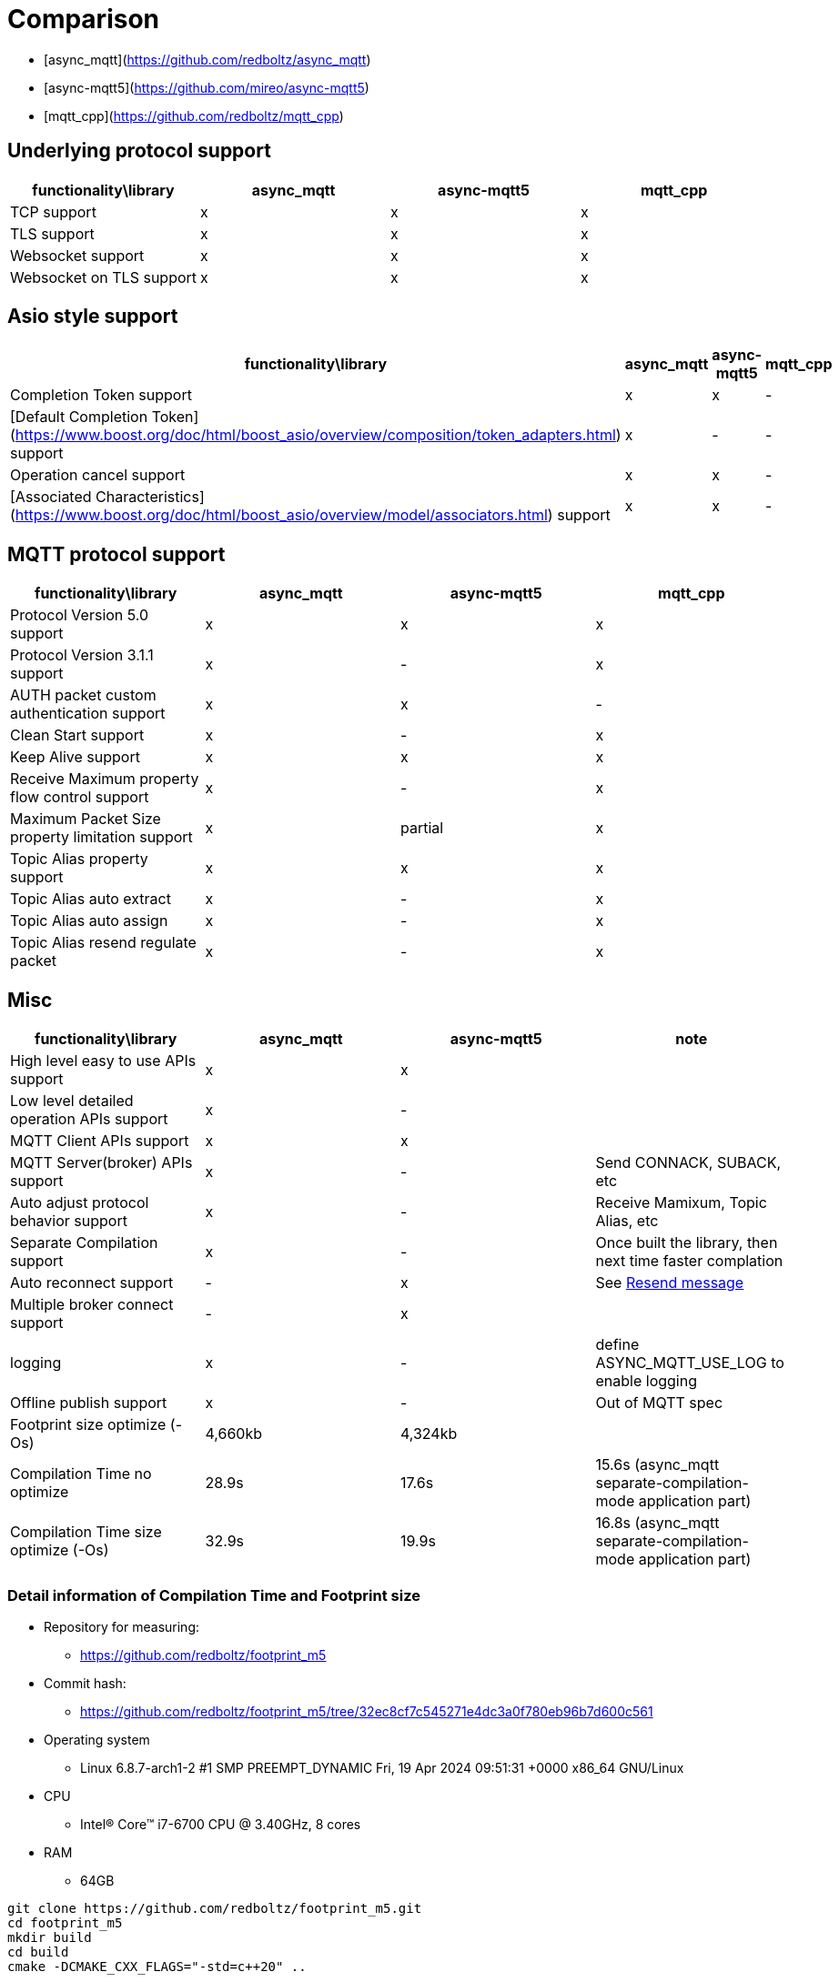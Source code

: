 :last-update-label!:
:am-version: latest
:source-highlighter: rouge
:rouge-style: base16.monokai

ifdef::env-github[:am-base-path: ../main]
ifndef::env-github[:am-base-path: ..]
ifdef::env-github[:api-base: link:https://redboltz.github.io/async_mqtt/doc/{am-version}/html]
ifndef::env-github[:api-base: link:api]

= Comparison

* [async_mqtt](https://github.com/redboltz/async_mqtt)
* [async-mqtt5](https://github.com/mireo/async-mqtt5)
* [mqtt_cpp](https://github.com/redboltz/mqtt_cpp)

== Underlying protocol support

|===
|functionality\library|async_mqtt|async-mqtt5|mqtt_cpp

|TCP support|x|x|x
|TLS support|x|x|x
|Websocket support|x|x|x
|Websocket on TLS support|x|x|x
|===

== Asio style support

|===
|functionality\library|async_mqtt|async-mqtt5|mqtt_cpp

|Completion Token support|x|x|-
|[Default Completion Token](https://www.boost.org/doc/html/boost_asio/overview/composition/token_adapters.html) support|x|-|-
|Operation cancel support|x|x|-
|[Associated Characteristics](https://www.boost.org/doc/html/boost_asio/overview/model/associators.html) support|x|x|-
|===

== MQTT protocol support

|===
|functionality\library|async_mqtt|async-mqtt5|mqtt_cpp

|Protocol Version 5.0 support|x|x|x
|Protocol Version 3.1.1 support|x|-|x
|AUTH packet custom authentication support|x|x|-
|Clean Start support|x|-|x
|Keep Alive support|x|x|x
|Receive Maximum property flow control support|x|-|x
|Maximum Packet Size property limitation support|x|partial|x
|Topic Alias property support|x|x|x
|Topic Alias auto extract|x|-|x
|Topic Alias auto assign|x|-|x
|Topic Alias resend regulate packet|x|-|x
|===

== Misc

|===
|functionality\library|async_mqtt|async-mqtt5|note

|High level easy to use APIs  support|x|x|

|Low level detailed operation APIs  support|x|-|

|MQTT Client APIs support|x|x|

|MQTT Server(broker) APIs support|x|-|Send CONNACK, SUBACK, etc
|Auto adjust protocol behavior support|x|-|Receive Mamixum, Topic Alias, etc
|Separate Compilation support|x|-|Once built the library, then next time faster complation
|Auto reconnect support|-|x|See xref:functionality/resend.adoc[Resend message]
|Multiple broker connect support|-|x|

|logging|x|-|define ASYNC_MQTT_USE_LOG to enable logging
|Offline publish support|x|-|Out of MQTT spec
|Footprint size optimize (-Os) |4,660kb|4,324kb|

|Compilation Time no optimize|28.9s|17.6s|15.6s (async_mqtt separate-compilation-mode application part)
|Compilation Time size optimize (-Os)|32.9s|19.9s|16.8s (async_mqtt separate-compilation-mode application part)
|===


=== Detail information of Compilation Time and Footprint size

* Repository for measuring:
** https://github.com/redboltz/footprint_m5
* Commit hash:
** https://github.com/redboltz/footprint_m5/tree/32ec8cf7c545271e4dc3a0f780eb96b7d600c561
* Operating system
** Linux 6.8.7-arch1-2 #1 SMP PREEMPT_DYNAMIC Fri, 19 Apr 2024 09:51:31 +0000 x86_64 GNU/Linux
* CPU
** Intel(R) Core(TM) i7-6700 CPU @ 3.40GHz, 8 cores
* RAM
** 64GB


```sh
git clone https://github.com/redboltz/footprint_m5.git
cd footprint_m5
mkdir build
cd build
cmake -DCMAKE_CXX_FLAGS="-std=c++20" ..
```

==== Compilation time (no optimization)

===== async-mqtt5 (header-only)

```
time make check_async-mqtt5
[ 50%] Building CXX object CMakeFiles/check_async-mqtt5.dir/src/check_async-mqtt5.cpp.o
[100%] Linking CXX executable check_async-mqtt5
[100%] Built target check_async-mqtt5
make check_async-mqtt5  16.81s user 0.74s system 99% cpu 17.598 total
```

===== async_mqtt (header-only)

```
time make check_async_mqtt
[ 50%] Building CXX object CMakeFiles/check_async_mqtt.dir/src/check_async_mqtt.cpp.o
[100%] Linking CXX executable check_async_mqtt
[100%] Built target check_async_mqtt
make check_async_mqtt  27.70s user 1.08s system 99% cpu 28.867 total
```

===== async_mqtt (separate-compilation-mode) library part

Separate compilation library part (**only once build required**).

```
time make async_mqtt
[ 50%] Building CXX object CMakeFiles/async_mqtt.dir/src/async_mqtt.cpp.o
[100%] Linking CXX static library libasync_mqtt.a
[100%] Built target async_mqtt
make async_mqtt  50.56s user 2.33s system 98% cpu 53.452 total
```

===== async_mqtt (separate-compilation-mode) user code part

```
time make check_async_mqtt_separate
[ 50%] Built target async_mqtt
[ 75%] Building CXX object CMakeFiles/check_async_mqtt_separate.dir/src/check_async_mqtt_separate.cpp.o
[100%] Linking CXX executable check_async_mqtt_separate
[100%] Built target check_async_mqtt_separate
make check_async_mqtt_separate  15.59s user 0.98s system 99% cpu 16.633 total
```

==== Compilation time (size optimization (-Os))

===== async-mqtt5 (header-only)

```
time make check_async-mqtt5
[ 50%] Building CXX object CMakeFiles/check_async-mqtt5.dir/src/check_async-mqtt5.cpp.o
[100%] Linking CXX executable check_async-mqtt5
[100%] Built target check_async-mqtt5
make check_async-mqtt5  19.45s user 0.40s system 99% cpu 19.898 total
```

===== async_mqtt (header-only)

```
time make check_async_mqtt
[ 50%] Building CXX object CMakeFiles/check_async_mqtt.dir/src/check_async_mqtt.cpp.o
[100%] Linking CXX executable check_async_mqtt
[100%] Built target check_async_mqtt
make check_async_mqtt  32.38s user 0.47s system 99% cpu 32.939 total
```

===== async_mqtt (separate-compilation-mode) library part

Separate compilation library part (**only once build required**).

```
time make async_mqtt
[ 50%] Building CXX object CMakeFiles/async_mqtt.dir/src/async_mqtt.cpp.o
[100%] Linking CXX static library libasync_mqtt.a
[100%] Built target async_mqtt
make async_mqtt  68.22s user 0.78s system 99% cpu 1:09.23 total
```

===== async_mqtt (separate-compilation-mode) user code part

```
time make check_async_mqtt_separate
[ 50%] Built target async_mqtt
[ 75%] Building CXX object CMakeFiles/check_async_mqtt_separate.dir/src/check_async_mqtt_separate.cpp.o
[100%] Linking CXX executable check_async_mqtt_separate
[100%] Built target check_async_mqtt_separate
make check_async_mqtt_separate  16.38s user 0.38s system 99% cpu 16.826 total
```

==== Memory consumption size optimization (-Os)

===== async-mqtt5 (header-only)

```
/usr/bin/time -v ./check_async-mqtt5
        Command being timed: "./check_async-mqtt5"
        User time (seconds): 0.00
        System time (seconds): 0.00
        Percent of CPU this job got: 66%
        Elapsed (wall clock) time (h:mm:ss or m:ss): 0:00.00
        Average shared text size (kbytes): 0
        Average unshared data size (kbytes): 0
        Average stack size (kbytes): 0
        Average total size (kbytes): 0
        Maximum resident set size (kbytes): 4324
        Average resident set size (kbytes): 0
        Major (requiring I/O) page faults: 0
        Minor (reclaiming a frame) page faults: 184
        Voluntary context switches: 8
        Involuntary context switches: 0
        Swaps: 0
        File system inputs: 0
        File system outputs: 0
        Socket messages sent: 0
        Socket messages received: 0
        Signals delivered: 0
        Page size (bytes): 4096
        Exit status: 0
```

===== async_mqtt (header-only)

```
/usr/bin/time -v ./check_async_mqtt
        Command being timed: "./check_async_mqtt"
        User time (seconds): 0.00
        System time (seconds): 0.00
        Percent of CPU this job got: 66%
        Elapsed (wall clock) time (h:mm:ss or m:ss): 0:00.00
        Average shared text size (kbytes): 0
        Average unshared data size (kbytes): 0
        Average stack size (kbytes): 0
        Average total size (kbytes): 0
        Maximum resident set size (kbytes): 4660
        Average resident set size (kbytes): 0
        Major (requiring I/O) page faults: 0
        Minor (reclaiming a frame) page faults: 184
        Voluntary context switches: 9
        Involuntary context switches: 0
        Swaps: 0
        File system inputs: 0
        File system outputs: 0
        Socket messages sent: 0
        Socket messages received: 0
        Signals delivered: 0
        Page size (bytes): 4096
        Exit status: 0
```

===== async_mqtt (separate-compilation-mode)

```
/usr/bin/time -v ./check_async_mqtt_separate
        Command being timed: "./check_async_mqtt_separate"
        User time (seconds): 0.00
        System time (seconds): 0.00
        Percent of CPU this job got: 66%
        Elapsed (wall clock) time (h:mm:ss or m:ss): 0:00.00
        Average shared text size (kbytes): 0
        Average unshared data size (kbytes): 0
        Average stack size (kbytes): 0
        Average total size (kbytes): 0
        Maximum resident set size (kbytes): 5376
        Average resident set size (kbytes): 0
        Major (requiring I/O) page faults: 0
        Minor (reclaiming a frame) page faults: 195
        Voluntary context switches: 9
        Involuntary context switches: 0
        Swaps: 0
        File system inputs: 0
        File system outputs: 0
        Socket messages sent: 0
        Socket messages received: 0
        Signals delivered: 0
        Page size (bytes): 4096
        Exit status: 0
```
